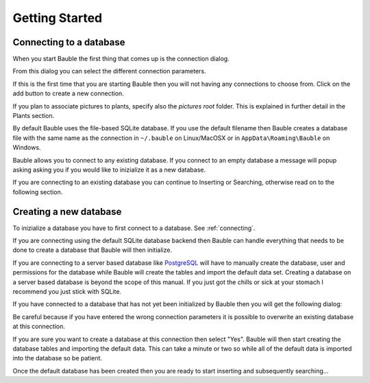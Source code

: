 Getting Started
---------------

.. _connecting:

Connecting to a database
========================

When you start Bauble the first thing that comes up is the connection dialog. 

.. image:: images/screenshots/bauble-closed-conn-dialog.png

From this dialog you can select the different connection parameters.

If this is the first time that you are starting Bauble then you will
not having any connections to choose from.  Click on the add button to
create a new connection.

If you plan to associate pictures to plants, specify also the *pictures
root* folder. This is explained in further detail in the Plants section.

By default Bauble uses the file-based SQLite database.  If you use the
default filename then Bauble creates a database file with the same name as
the connection in ``~/.bauble`` on Linux/MacOSX or in
``AppData\Roaming\Bauble`` on Windows.

Bauble allows you to connect to any existing database. If you connect to an
empty database a message will popup asking asking you if you would like to
inizialize it as a new database.

If you are connecting to an existing database you can continue to Inserting
or Searching, otherwise read on to the following section.

Creating a new database
=======================

To inizialize a database you have to first connect to a database. See
:ref:`connecting`.

If you are connecting using the default SQLite database backend then Bauble
can handle everything that needs to be done to create a database that Bauble
will then initialize.

If you are connecting to a server based database like `PostgreSQL
<http://www.postgresql.org>`_ will have to manually create the database,
user and permissions for the database while Bauble will create the tables
and import the default data set.  Creating a database on a server based
database is beyond the scope of this manual. If you just got the chills or
sick at your stomach I recommend you just stick with SQLite.

If you have connected to a database that has not yet been initialized
by Bauble then you will get the following dialog\: 

.. image:: images/screenshots/bauble-create-new.png

Be careful because if you have entered the wrong connection parameters
it is possible to overwrite an existing database at this connection.

If you are sure you want to create a database at this connection then
select "Yes". Bauble will then start creating the database tables and
importing the default data. This can take a minute or two so while all
of the default data is imported into the database so be patient.

Once the default database has been created then you are ready to start
inserting and subsequently searching...
